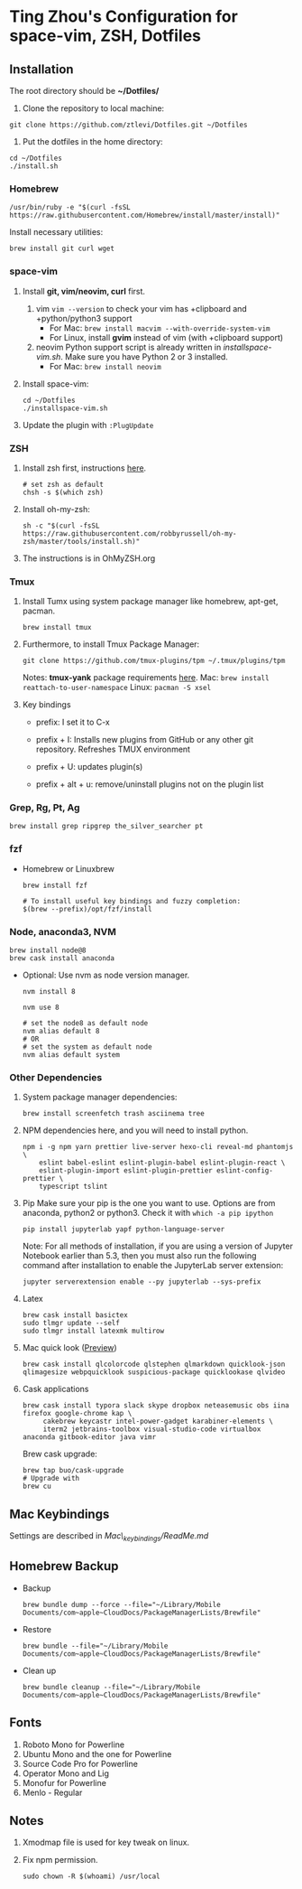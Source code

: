 * Ting Zhou's Configuration for space-vim, ZSH, Dotfiles

** Installation

   The root directory should be *~/Dotfiles/*

   1. Clone the repository to local machine:
   #+BEGIN_SRC shell
     git clone https://github.com/ztlevi/Dotfiles.git ~/Dotfiles
   #+END_SRC

   2. Put the dotfiles in the home directory:
   #+BEGIN_SRC shell
     cd ~/Dotfiles
     ./install.sh
   #+END_SRC

*** Homebrew
    #+BEGIN_SRC shell
      /usr/bin/ruby -e "$(curl -fsSL https://raw.githubusercontent.com/Homebrew/install/master/install)"
    #+END_SRC

    Install necessary utilities:
    #+BEGIN_SRC shell
      brew install git curl wget
    #+END_SRC

*** space-vim

    1. Install *git, vim/neovim, curl* first.
       1. vim
          ~vim --version~ to check your vim has +clipboard and +python/python3 support
          - For Mac: ~brew install macvim --with-override-system-vim~
          - For Linux, install *gvim* instead of vim (with +clipboard support)
       2. neovim
          Python support script is already written in /installspace-vim.sh/. Make sure you have Python 2 or 3 installed.
          - For Mac: ~brew install neovim~

    2. Install space-vim:
       #+BEGIN_SRC shell
         cd ~/Dotfiles
         ./installspace-vim.sh
       #+END_SRC
    3. Update the plugin with =:PlugUpdate=

*** ZSH

    1. Install zsh first, instructions [[https://github.com/robbyrussell/oh-my-zsh/wiki/Installing-ZSH][here]].
       #+BEGIN_SRC shell
         # set zsh as default
         chsh -s $(which zsh)
       #+END_SRC

    2. Install oh-my-zsh:
       #+BEGIN_SRC shell
         sh -c "$(curl -fsSL https://raw.githubusercontent.com/robbyrussell/oh-my-zsh/master/tools/install.sh)"
       #+END_SRC

    3. The instructions is in OhMyZSH.org

*** Tmux
    1. Install Tumx using system package manager like homebrew, apt-get, pacman.

       #+BEGIN_SRC shell
         brew install tmux
       #+END_SRC

    2. Furthermore, to install Tmux Package Manager:
       #+BEGIN_SRC shell
         git clone https://github.com/tmux-plugins/tpm ~/.tmux/plugins/tpm
       #+END_SRC

       Notes: *tmux-yank* package requirements [[https://github.com/tmux-plugins/tmux-yank][here]].
       Mac: ~brew install reattach-to-user-namespace~
       Linux: ~pacman -S xsel~

    3. Key bindings
       - prefix: I set it to C-x

       - prefix + I: Installs new plugins from GitHub or any other git repository. Refreshes TMUX environment

       - prefix + U: updates plugin(s)

       - prefix + alt + u: remove/uninstall plugins not on the plugin list

*** Grep, Rg, Pt, Ag
    #+BEGIN_SRC shell
      brew install grep ripgrep the_silver_searcher pt
    #+END_SRC

*** fzf
    - Homebrew or Linuxbrew
      #+BEGIN_SRC shell
        brew install fzf

        # To install useful key bindings and fuzzy completion:
        $(brew --prefix)/opt/fzf/install
      #+END_SRC

*** Node, anaconda3, NVM
    #+BEGIN_SRC shell
      brew install node@8
      brew cask install anaconda
    #+END_SRC

    - Optional:
      Use nvm as node version manager.
      #+BEGIN_SRC shell
        nvm install 8
      #+END_SRC

      #+BEGIN_SRC shell
        nvm use 8

        # set the node8 as default node
        nvm alias default 8
        # OR
        # set the system as default node
        nvm alias default system
      #+END_SRC

*** Other Dependencies
    1. System package manager dependencies:
       #+BEGIN_SRC shell
         brew install screenfetch trash asciinema tree
       #+END_SRC
    2. NPM dependencies here, and you will need to install python.
       #+BEGIN_SRC shell
         npm i -g npm yarn prettier live-server hexo-cli reveal-md phantomjs \
             eslint babel-eslint eslint-plugin-babel eslint-plugin-react \
             eslint-plugin-import eslint-plugin-prettier eslint-config-prettier \
             typescript tslint
       #+END_SRC
    3. Pip
       Make sure your pip is the one you want to use. Options are from anaconda, python2 or python3. Check it with ~which -a pip ipython~
       #+BEGIN_SRC shell
         pip install jupyterlab yapf python-language-server
       #+END_SRC

       Note: For all methods of installation, if you are using a version of Jupyter Notebook earlier than 5.3, then you must also run the following command after installation to enable the JupyterLab server extension:

       #+BEGIN_SRC shell
         jupyter serverextension enable --py jupyterlab --sys-prefix
       #+END_SRC
    4. Latex
       #+BEGIN_SRC shell
         brew cask install basictex
         sudo tlmgr update --self
         sudo tlmgr install latexmk multirow
       #+END_SRC
    5. Mac quick look ([[https://github.com/sindresorhus/quick-look-plugins][Preview]])
       #+BEGIN_SRC shell
         brew cask install qlcolorcode qlstephen qlmarkdown quicklook-json qlimagesize webpquicklook suspicious-package quicklookase qlvideo
       #+END_SRC
    6. Cask applications
       #+BEGIN_SRC shell
         brew cask install typora slack skype dropbox neteasemusic obs iina firefox google-chrome kap \
              cakebrew keycastr intel-power-gadget karabiner-elements \
              iterm2 jetbrains-toolbox visual-studio-code virtualbox anaconda gitbook-editor java vimr
       #+END_SRC

       Brew cask upgrade:
       #+BEGIN_SRC shell
         brew tap buo/cask-upgrade
         # Upgrade with
         brew cu
       #+END_SRC
** Mac Keybindings

   Settings are described in /Mac\_keybindings/ReadMe.md/

** Homebrew Backup
   - Backup
     #+BEGIN_SRC shell
       brew bundle dump --force --file="~/Library/Mobile Documents/com~apple~CloudDocs/PackageManagerLists/Brewfile"
     #+END_SRC
   - Restore
     #+BEGIN_SRC shell
       brew bundle --file="~/Library/Mobile Documents/com~apple~CloudDocs/PackageManagerLists/Brewfile"
     #+END_SRC
   - Clean up
     #+BEGIN_SRC shell
       brew bundle cleanup --file="~/Library/Mobile Documents/com~apple~CloudDocs/PackageManagerLists/Brewfile"
     #+END_SRC

** Fonts

   1. Roboto Mono for Powerline
   2. Ubuntu Mono and the one for Powerline
   3. Source Code Pro for Powerline
   4. Operator Mono and Lig
   5. Monofur for Powerline
   6. Menlo - Regular

** Notes

   1. Xmodmap file is used for key tweak on linux.
   2. Fix npm permission.
      #+BEGIN_SRC shell
        sudo chown -R $(whoami) /usr/local
      #+END_SRC
